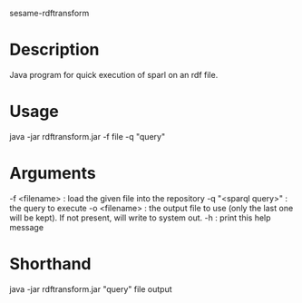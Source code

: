 sesame-rdftransform
* Description
Java program for quick execution of sparl on an rdf file.
* Usage
 java -jar rdftransform.jar -f file -q "query"
* Arguments
-f <filename> : load the given file into the repository
-q "<sparql query>" : the query to execute
-o <filename> : the output file to use (only the last one will be kept). If not present, will write to system out.
-h : print this help message
* Shorthand
java -jar rdftransform.jar "query" file output
